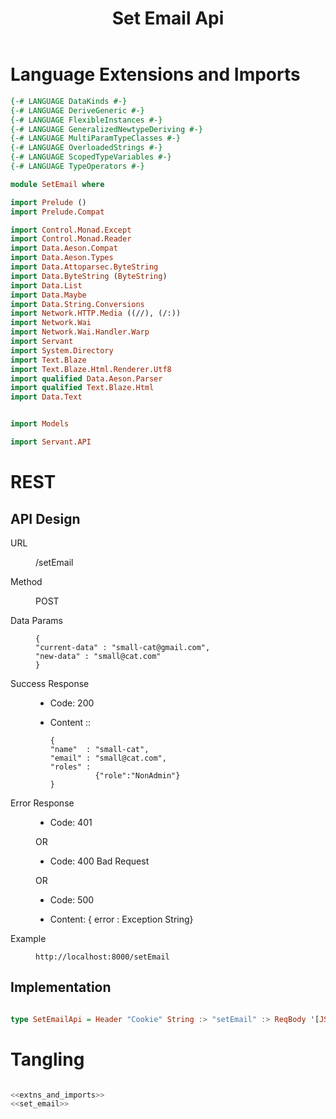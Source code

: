 #+TITLE: Set Email Api


* Language Extensions and Imports
  

#+NAME: extns_and_imports
#+BEGIN_SRC haskell 
{-# LANGUAGE DataKinds #-}
{-# LANGUAGE DeriveGeneric #-}
{-# LANGUAGE FlexibleInstances #-}
{-# LANGUAGE GeneralizedNewtypeDeriving #-}
{-# LANGUAGE MultiParamTypeClasses #-}
{-# LANGUAGE OverloadedStrings #-}
{-# LANGUAGE ScopedTypeVariables #-}
{-# LANGUAGE TypeOperators #-}

module SetEmail where

import Prelude ()
import Prelude.Compat

import Control.Monad.Except
import Control.Monad.Reader
import Data.Aeson.Compat
import Data.Aeson.Types
import Data.Attoparsec.ByteString
import Data.ByteString (ByteString)
import Data.List
import Data.Maybe
import Data.String.Conversions
import Network.HTTP.Media ((//), (/:))
import Network.Wai
import Network.Wai.Handler.Warp
import Servant
import System.Directory
import Text.Blaze
import Text.Blaze.Html.Renderer.Utf8
import qualified Data.Aeson.Parser
import qualified Text.Blaze.Html
import Data.Text


import Models

import Servant.API
#+END_SRC

* REST


** API Design

  - URL :: /setEmail

  - Method :: POST

  - Data Params ::  
    #+BEGIN_EXAMPLE
    {
    "current-data" : "small-cat@gmail.com",
    "new-data" : "small@cat.com"    
    }
    #+END_EXAMPLE		   

  - Success Response ::
    + Code: 200

    + Content ::
      #+BEGIN_EXAMPLE
    {
	"name"  : "small-cat",
    "email" : "small@cat.com",
    "roles" :
              {"role":"NonAdmin"}
    }
      #+END_EXAMPLE
		
  - Error Response ::
    + Code: 401 

    OR

    + Code: 400 Bad Request

    OR

    + Code: 500

    + Content: { error : Exception String}

  - Example ::
    #+BEGIN_EXAMPLE
    http://localhost:8000/setEmail
    #+END_EXAMPLE

** Implementation

#+NAME: set_email
#+BEGIN_SRC haskell

type SetEmailApi = Header "Cookie" String :> "setEmail" :> ReqBody '[JSON] UpdateUserData :> Post '[JSON] (Maybe (User)) 

#+END_SRC

* Tangling

#+BEGIN_SRC haskell :eval no :noweb yes :tangle SetEmail.hs

<<extns_and_imports>>
<<set_email>>

#+END_SRC
